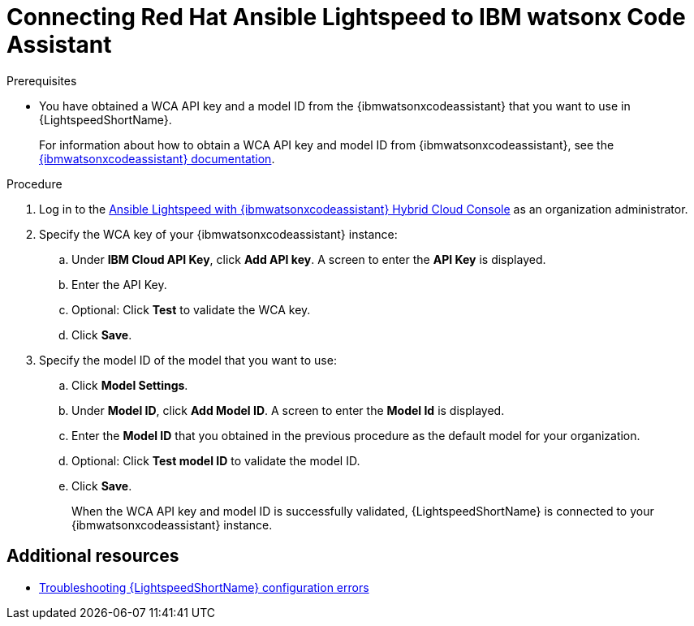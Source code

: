 :_content-type: PROCEDURE

[id="obtain-config-wca-and-model-id_{context}"]
= Connecting Red Hat Ansible Lightspeed to IBM watsonx Code Assistant

.Prerequisites

* You have obtained a WCA API key and a model ID from the {ibmwatsonxcodeassistant} that you want to use in {LightspeedShortName}.
+
For information about how to obtain a WCA API key and model ID from {ibmwatsonxcodeassistant}, see the link:https://cloud.ibm.com/docs/watsonx-code-assistant[{ibmwatsonxcodeassistant} documentation].

.Procedure

. Log in to the link:https://console.redhat.com/preview/ansible/seats-administration[Ansible Lightspeed with {ibmwatsonxcodeassistant} Hybrid Cloud Console] as an organization administrator.
. Specify the WCA key of your {ibmwatsonxcodeassistant} instance:
.. Under *IBM Cloud API Key*, click *Add API key*. A screen to enter the *API Key* is displayed. 
.. Enter the API Key.
.. Optional: Click *Test* to validate the WCA key.
.. Click *Save*.
. Specify the model ID of the model that you want to use:
.. Click *Model Settings*. 
.. Under *Model ID*, click *Add Model ID*. A screen to enter the *Model Id* is displayed.
.. Enter the *Model ID* that you obtained in the previous procedure as the default model for your organization.
.. Optional: Click *Test model ID* to validate the model ID.
.. Click *Save*.
+
When the WCA API key and model ID is successfully validated, {LightspeedShortName} is connected to your {ibmwatsonxcodeassistant} instance.  

[role="_additional-resources"]
== Additional resources

* xref:troubleshooting-lightspeed-config_troubleshooting-lightspeed[Troubleshooting {LightspeedShortName} configuration errors]

